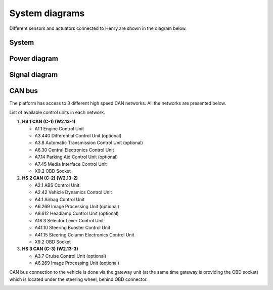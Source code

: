 System diagrams
==============

Different sensors and actuators connected to Henry are shown in the diagram below.

System
----------

.. image:: images/Henry_physical_connection_diagram_with_IPs.png
   :width: 1000
   :alt: System diagram of Henry

Power diagram
-------------

.. image:: images/Henry_power_diagram.png
   :width: 1000
   :alt: Power diagram of Henry

Signal diagram
-------------

.. image:: images/Henry_signal_diagram.png
   :width: 1000
   :alt: Signal diagram of Henry

CAN bus
-------
The platform has access to 3 different high speed CAN networks. All the networks are presented below.

.. image:: images/henry_can_connections.png
   :width: 1000
   :alt: CAN bus networks

List of available control units in each network. 

1. **HS 1 CAN (C-1) (W2.13-1)**
   
   - A1.1 Engine Control Unit
   - A3.440 Differential Control Unit (optional)
   - A3.8 Automatic Transmission Control Unit (optional)
   - A6.30 Central Electronics Control Unit
   - A7.14 Parking Aid Control Unit (optional)
   - A7.45 Media Interface Control Unit
   - X9.2 OBD Socket
 
2. **HS 2 CAN (C-2) (W2.13-2)**
   
   - A2.1 ABS Control Unit
   - A2.42 Vehicle Dynamics Control Unit
   - A4.1 Airbag Control Unit
   - A6.269 Image Processing Unit (optional)
   - A8.612 Headlamp Control Unit (optional)
   - A18.3 Selector Lever Control Unit 
   - A41.10 Steering Booster Control Unit
   - A41.15 Steering Column Electronics Control Unit
   - X9.2 OBD Socket
 
3. **HS 3 CAN (C-3) (W2.13-3)**
   
   - A3.7 Cruise Control Unit (optional)
   - A6.269 Image Processing Unit (optional)

CAN bus connection to the vehicle is done via the gateway unit (at the same time gateway is providing the OBD socket) which is located under the steering wheel, behind OBD connector.

.. image:: images/henry_gateway.png
   :width: 1000
   :alt: CAN bus diagram of Henry

.. image:: images/can_topic.png
   :width: 1000
   :alt: CAN bus topic diagram of Henry